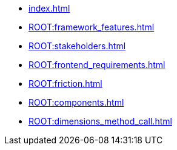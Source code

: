 * xref:index.adoc[]
* xref:ROOT:framework_features.adoc[]
* xref:ROOT:stakeholders.adoc[]
* xref:ROOT:frontend_requirements.adoc[]
* xref:ROOT:friction.adoc[]
* xref:ROOT:components.adoc[]
* xref:ROOT:dimensions_method_call.adoc[]
